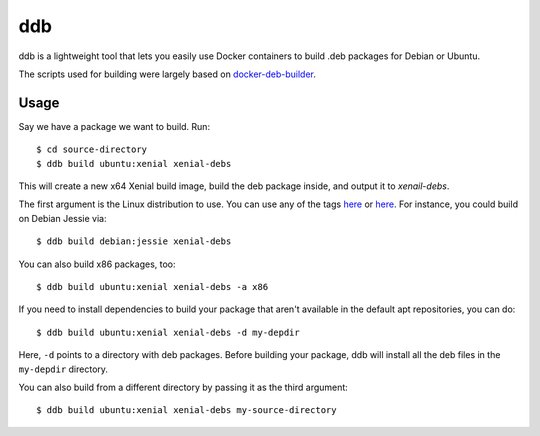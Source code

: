 ddb
===

ddb is a lightweight tool that lets you easily use Docker containers to build .deb packages
for Debian or Ubuntu.

The scripts used for building were largely based on
`docker-deb-builder <https://github.com/tsaarni/docker-deb-builder>`_.

Usage
*****

Say we have a package we want to build. Run::

  $ cd source-directory
  $ ddb build ubuntu:xenial xenial-debs

This will create a new x64 Xenial build image, build the deb package inside, and output
it to *xenail-debs*.

The first argument is the Linux distribution to use. You can use any of the tags
`here <https://store.docker.com/images/ubuntu>`_ or
`here <https://store.docker.com/images/debian>`_. For instance, you could build on
Debian Jessie via::

  $ ddb build debian:jessie xenial-debs

You can also build x86 packages, too::

  $ ddb build ubuntu:xenial xenial-debs -a x86

If you need to install dependencies to build your package that aren't available in the
default apt repositories, you can do::

  $ ddb build ubuntu:xenial xenial-debs -d my-depdir

Here, ``-d`` points to a directory with deb packages. Before building your package, ddb
will install all the deb files in the ``my-depdir`` directory.

You can also build from a different directory by passing it as the third argument::

  $ ddb build ubuntu:xenial xenial-debs my-source-directory
